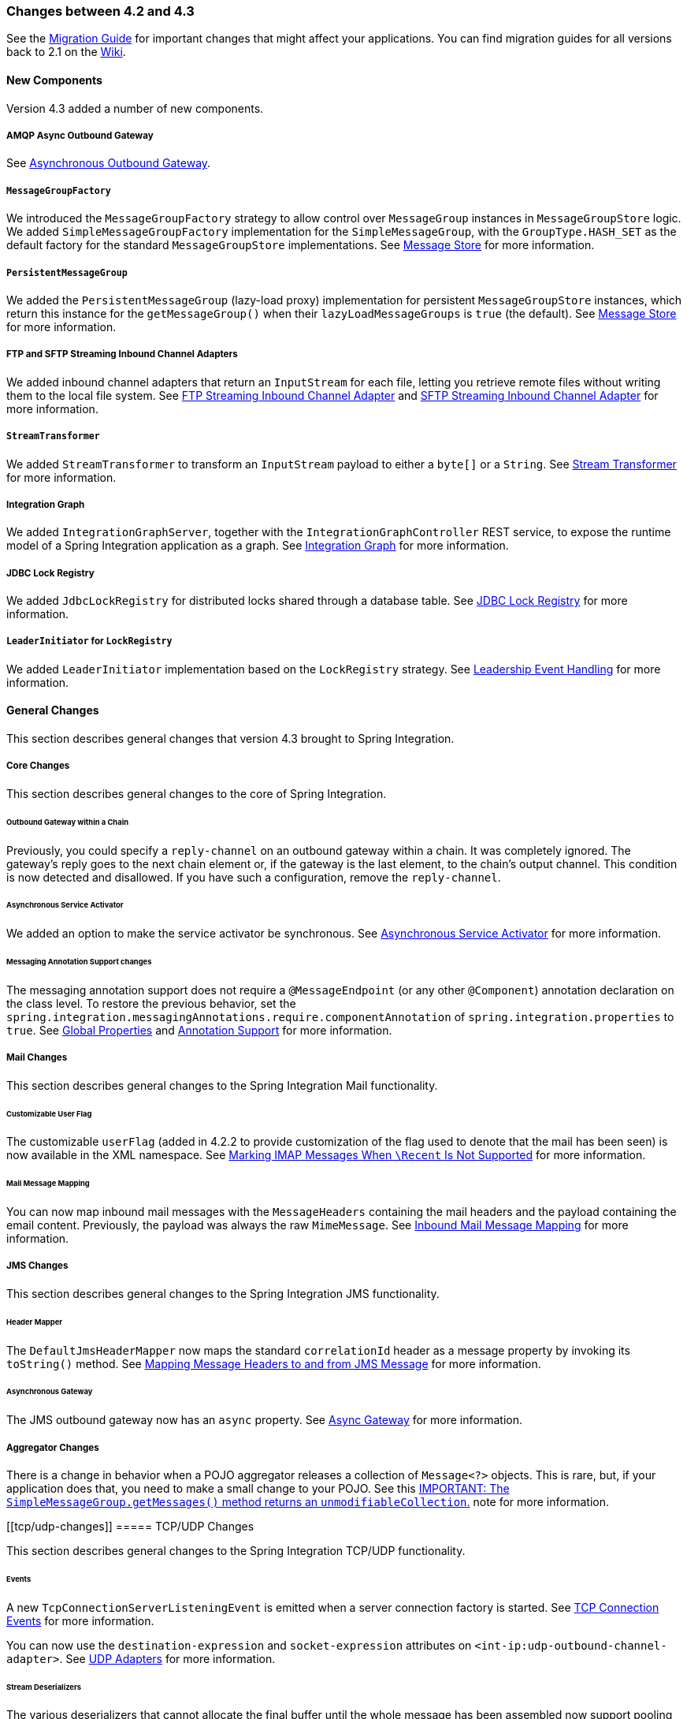 [[migration-4.2-4.3]]
=== Changes between 4.2 and 4.3

See the https://github.com/spring-projects/spring-integration/wiki/Spring-Integration-4.2-to-4.3-Migration-Guide[Migration Guide]
for important changes that might affect your applications.
You can find migration guides for all versions back to 2.1 on the https://github.com/spring-projects/spring-integration/wiki[Wiki].

[[x4.3-new-components]]
==== New Components

Version 4.3 added a number of new components.

[[amqp-async-outbound-gateway]]
===== AMQP Async Outbound Gateway

See <<./amqp.adoc#amqp-async-outbound-gateway,Asynchronous Outbound Gateway>>.

[[messagegroupfactory]]
===== `MessageGroupFactory`

We introduced the `MessageGroupFactory` strategy to allow control over `MessageGroup` instances in `MessageGroupStore` logic.
We added `SimpleMessageGroupFactory` implementation for the `SimpleMessageGroup`, with the `GroupType.HASH_SET` as the default
factory for the standard `MessageGroupStore` implementations.
See <<./message-store.adoc#message-store,Message Store>> for more information.

[[persistentmessagegroup]]
===== `PersistentMessageGroup`

We added the `PersistentMessageGroup` (lazy-load proxy) implementation for persistent `MessageGroupStore` instances,
which return this instance for the `getMessageGroup()` when their `lazyLoadMessageGroups` is `true` (the default).
See <<./message-store.adoc#message-store,Message Store>> for more information.

[[ftp-and-sftp-streaming-inbound-channel-adapters]]
===== FTP and SFTP Streaming Inbound Channel Adapters

We added inbound channel adapters that return an `InputStream` for each file, letting you retrieve remote files without writing them to the local file system.
See <<./ftp.adoc#ftp-streaming,FTP Streaming Inbound Channel Adapter>> and <<./sftp.adoc#sftp-streaming,SFTP Streaming Inbound Channel Adapter>> for more information.

[[streamtransformer]]
===== `StreamTransformer`

We added `StreamTransformer` to transform an `InputStream` payload to either a `byte[]` or a `String`.
See <<./transformer.adoc#stream-transformer,Stream Transformer>> for more information.

[[integration-graph]]
===== Integration Graph

We added `IntegrationGraphServer`, together with the `IntegrationGraphController` REST service, to expose the runtime model of a Spring Integration application as a graph.
See <<./graph.adoc#integration-graph,Integration Graph>> for more information.

[[jdbc-lock-registry]]
===== JDBC Lock Registry

We added `JdbcLockRegistry` for distributed locks shared through a database table.
See <<./jdbc.adoc#jdbc-lock-registry,JDBC Lock Registry>> for more information.

[[leaderinitiator-for-lockregistry]]
===== `LeaderInitiator` for `LockRegistry`

We added `LeaderInitiator` implementation based on the `LockRegistry` strategy.
See <<./endpoint.adoc#leadership-event-handling,Leadership Event Handling>> for more information.

[[x4.3-general]]
==== General Changes

This section describes general changes that version 4.3 brought to Spring Integration.

[[core-changes]]
===== Core Changes

This section describes general changes to the core of Spring Integration.

[[outbound-gateway-within-a-chain]]
====== Outbound Gateway within a Chain

Previously, you could specify a `reply-channel` on an outbound gateway within a chain.
It was completely ignored.
The gateway's reply goes to the next chain element or, if the gateway is the last element, to the chain's output channel.
This condition is now detected and disallowed.
If you have such a configuration, remove the `reply-channel`.

[[asynchronous-service-activator]]
====== Asynchronous Service Activator

We added an option to make the service activator be synchronous.
See <<./service-activator.adoc#async-service-activator,Asynchronous Service Activator>> for more information.

[[messaging-annotation-support-changes]]
====== Messaging Annotation Support changes

The messaging annotation support does not require a `@MessageEndpoint` (or any other `@Component`) annotation declaration on the class level.
To restore the previous behavior, set the `spring.integration.messagingAnnotations.require.componentAnnotation` of
`spring.integration.properties` to `true`.
See <<./configuration.adoc#global-properties,Global Properties>> and <<./configuration.adoc#annotations,Annotation Support>> for more information.

[[mail-changes]]
===== Mail Changes

This section describes general changes to the Spring Integration Mail functionality.

[[customizable-user-flag]]
====== Customizable User Flag

The customizable `userFlag` (added in 4.2.2 to provide customization of the flag used to denote that the mail has been
seen) is now available in the XML namespace.
See <<./mail.adoc#imap-seen,Marking IMAP Messages When `\Recent` Is Not Supported>> for more information.

[[mail-message-mapping]]
====== Mail Message Mapping

You can now map inbound mail messages with the `MessageHeaders` containing the mail headers and the payload containing the email content.
Previously, the payload was always the raw `MimeMessage`.
See <<./mail.adoc#mail-mapping,Inbound Mail Message Mapping>> for more information.

[[jms-changes]]
===== JMS Changes

This section describes general changes to the Spring Integration JMS functionality.

[[header-mapper]]
====== Header Mapper

The `DefaultJmsHeaderMapper` now maps the standard `correlationId` header as a message property by invoking its `toString()` method.
See <<./jms.adoc#jms-header-mapping,Mapping Message Headers to and from JMS Message>> for more information.

[[asynchronous-gateway]]
====== Asynchronous Gateway

The JMS outbound gateway now has an `async` property.
See <<./jms.adoc#jms-async-gateway,Async Gateway>> for more information.

[[aggregator-changes]]
===== Aggregator Changes

There is a change in behavior when a POJO aggregator releases a collection of `Message<?>` objects.
This is rare, but, if your application does that, you need to make a small change to your POJO.
See this <<./aggregator.adoc#agg-message-collection,IMPORTANT: The `SimpleMessageGroup.getMessages()` method returns an `unmodifiableCollection`.>> note for more information.

[[tcp/udp-changes]]
===== TCP/UDP Changes

This section describes general changes to the Spring Integration TCP/UDP functionality.

[[events]]
====== Events

A new `TcpConnectionServerListeningEvent` is emitted when a server connection factory is started.
See <<./ip.adoc#tcp-events,TCP Connection Events>> for more information.

You can now use the `destination-expression` and `socket-expression` attributes on `<int-ip:udp-outbound-channel-adapter>`.
See <<./ip.adoc#udp-adapters,UDP Adapters>> for more information.

[[stream-deserializers]]
====== Stream Deserializers

The various deserializers that cannot allocate the final buffer until the whole message has been assembled now support pooling the raw buffer into which the data is received rather than creating and discarding a buffer for each message.
See <<./ip.adoc#tcp-connection-factories,TCP Connection Factories>> for more information.

[[tcp-message-mapper]]
====== TCP Message Mapper

The message mapper now, optionally, sets a configured content type header.
See <<./ip.adoc#ip-msg-headers,IP Message Headers>> for more information.

[[file-changes]]
===== File Changes

This section describes general changes to the Spring Integration File functionality.

[[destination-directory-creation]]
====== Destination Directory Creation

The generated file name for the `FileWritingMessageHandler` can represent a sub-path to save the desired directory structure for a file in the target directory.
See <<./file.adoc#file-writing-file-names,Generating File Names>> for more information.

The `FileReadingMessageSource` now hides the `WatchService` directory scanning logic in the inner class.
We added the `use-watch-service` and `watch-events` options to enable this behavior.
We deprecated the top-level `WatchServiceDirectoryScanner` because of inconsistency around the API.
See <<./file.adoc#watch-service-directory-scanner,`WatchServiceDirectoryScanner`>> for more information.

[[buffer-size]]
====== Buffer Size

When writing files, you can now specify the buffer size.

[[appending-and-flushing]]
====== Appending and Flushing

You can now avoid flushing files when appending and use a number of strategies to flush the data during idle periods.
See <<./file.adoc#file-flushing,Flushing Files When Using `APPEND_NO_FLUSH`>> for more information.

[[preserving-timestamps]]
====== Preserving Timestamps

You can now configure the outbound channel adapter to set the destination file's `lastmodified` timestamp.
See <<./file.adoc#file-timestamps,File Timestamps>> for more information.

[[splitter-changes]]
====== Splitter Changes

The `FileSplitter` now automatically closes an FTP or SFTP session when the file is completely read.
This applies when the outbound gateway returns an `InputStream` or when you use the new FTP or SFTP streaming channel adapters.
We also introduced a new `markers-json` option to convert `FileSplitter.FileMarker` to JSON `String` for relaxed downstream network interaction.
See <<./file.adoc#file-splitter,File Splitter>> for more information.

[[file-filters]]
====== File Filters

We added `ChainFileListFilter` as an alternative to `CompositeFileListFilter`.
See <<./file.adoc#file-reading,Reading Files>> for more information.

[[amqp-changes]]
===== AMQP Changes

This section describes general changes to the Spring Integration AMQP functionality.

[[content-type-message-converter]]
====== Content Type Message Converter

The outbound endpoints now support a `RabbitTemplate` configured with a `ContentTypeDelegatingMessageConverter` such
that you can choose the converter based on the message content type.
See <<./amqp.adoc#content-type-conversion-outbound,Outbound Message Conversion>> for more information.

[[headers-for-delayed-message-handling]]
====== Headers for Delayed Message Handling

Spring AMQP 1.6 adds support for https://www.rabbitmq.com/blog/2015/04/16/scheduling-messages-with-rabbitmq/[delayed message exchanges].
Header mapping now supports the headers (`amqp_delay` and `amqp_receivedDelay`) used by this feature.

[[amqp-backed-channels]]
====== AMQP-Backed Channels

AMQP-backed channels now support message mapping.
See <<./amqp.adoc#amqp-channels,AMQP-backed Message Channels>> for more information.

[[redis-changes]]
===== Redis Changes

This section describes general changes to the Spring Integration Redis functionality.

[[list-push/pop-direction]]
====== List Push/Pop Direction

Previously, the queue channel adapters always used the Redis list in a fixed direction, pushing to the left end and reading from the right end.
You can now configure the reading and writing direction with the `rightPop` and `leftPush` options for the
`RedisQueueMessageDrivenEndpoint` and `RedisQueueOutboundChannelAdapter`, respectively.
See <<./redis.adoc#redis-queue-inbound-channel-adapter,Redis Queue Inbound Channel Adapter>> and <<./redis.adoc#redis-queue-outbound-channel-adapter,Redis Queue Outbound Channel Adapter>> for more information.

[[queue-inbound-gateway-default-serializer]]
====== Queue Inbound Gateway Default Serializer

The default serializer in the inbound gateway has been changed to a `JdkSerializationRedisSerializer` for compatibility with the outbound gateway.
See <<./redis.adoc#redis-queue-inbound-gateway,Redis Queue Inbound Gateway>> for more information.

[[http-changes]]
===== HTTP Changes

Previously, with requests that had a body (such as `POST`) that had no `content-type` header, the body was ignored.
With this release, the content type of such requests is considered to be `application/octet-stream` as recommended
by RFC 2616.
See <<./http.adoc#http-inbound,Http Inbound Components>> for more information.

`uriVariablesExpression` now uses a `SimpleEvaluationContext` by default (since 4.3.15).
See <<./http.adoc#mapping-uri-variables,Mapping URI Variables>> for more information.

[[sftp-changes]]
===== SFTP Changes

This section describes general changes to the Spring Integration SFTP functionality.

[[factory-bean]]
====== Factory Bean

We added a new factory bean to simplify the configuration of Jsch proxies for SFTP.
See `JschProxyFactoryBean` for more information.

[[chmod-changes]]
====== `chmod` Changes

The SFTP outbound gateway (for `put` and `mput` commands) and the SFTP outbound channel adapter now support the `chmod` attribute to change the remote file permissions after uploading.
See `<<./sftp.adoc#sftp-outbound,SFTP Outbound Channel Adapter>>` and `<<./sftp.adoc#sftp-outbound-gateway,SFTP Outbound Gateway>>` for more information.

[[ftp-changes]]
===== FTP Changes

This section describes general changes to the Spring Integration FTP functionality.

[[session-changes]]
====== Session Changes

The `FtpSession` now supports `null` for the `list()` and `listNames()` methods, since underlying FTP Client can use it.
With that, you can now configure the `FtpOutboundGateway` without the `remoteDirectory` expression.
You can also configure the `<int-ftp:inbound-channel-adapter>` without `remote-directory` or `remote-directory-expression`.
See <<./ftp.adoc#ftp,FTP/FTPS Adapters>> for more information.

[[router-changes]]
===== Router Changes

The `ErrorMessageExceptionTypeRouter` now supports the `Exception` superclass mappings to avoid duplication for the same channel in case of multiple inheritors.
For this purpose, the `ErrorMessageExceptionTypeRouter` loads mapping classes during initialization to fail-fast for a `ClassNotFoundException`.

See <<./router.adoc#router,Routers>> for more information.

[[header-mapping]]
===== Header Mapping

This section describes the changes to header mapping between version 4.2 and 4.3.

[[general]]
====== General

AMQP, WS, and XMPP header mappings (such as `request-header-mapping` and `reply-header-mapping`) now support negated patterns.
See <<./amqp.adoc#amqp-message-headers,AMQP Message Headers>>, <<./ws.adoc#ws-message-headers,WS Message Headers>>, and <<./xmpp.adoc#xmpp-message-headers,XMPP Message Headers>> for more information.

[[amqp-header-mapping]]
====== AMQP Header Mapping

Previously, only standard AMQP headers were mapped by default.
You had to explicitly enable mapping of user-defined headers.
With this release, all headers are mapped by default.
In addition, the inbound `amqp_deliveryMode` header is no longer mapped by default.
See <<./amqp.adoc#amqp-message-headers,AMQP Message Headers>> for more information.

[[groovy-scripts]]
===== Groovy Scripts

You can now configure groovy scripts with the `compile-static` hint or any other `CompilerConfiguration` options.
See <<./groovy.adoc#groovy-config,Groovy Configuration>> for more information.

[[inboundchanneladapter-changes]]
===== `@InboundChannelAdapter` Changes

The `@InboundChannelAdapter` now has an alias `channel` attribute for the regular `value`.
In addition, the target `SourcePollingChannelAdapter` components can now resolve the target `outputChannel` bean from its provided name (`outputChannelName` options) in a late-binding manner.
See <<./configuration.adoc#annotations,Annotation Support>> for more information.

[[xmpp-changes]]
===== XMPP Changes

The XMPP channel adapters now support the XMPP Extensions (XEP).
See <<./xmpp.adoc#xmpp-extensions,XMPP Extensions>> for more information.

[[wiretap-late-binding]]
===== WireTap Late Binding

The `WireTap` `ChannelInterceptor` now can accept a `channelName` that is resolved to the target `MessageChannel`
later, during the first active interceptor operation.
See <<./channel.adoc#channel-wiretap,Wire Tap>> for more information.

[[channelmessagestorequeryprovider-changes]]
===== `ChannelMessageStoreQueryProvider` Changes

The `ChannelMessageStoreQueryProvider` now supports H2 databases.
See <<./jdbc.adoc#jdbc-message-store-channels,Backing Message Channels>> for more information.

[[websocket-changes]]
===== WebSocket Changes

The `ServerWebSocketContainer` now exposes an `allowedOrigins` option, and `SockJsServiceOptions` exposes a `suppressCors` option.
See <<./web-sockets.adoc#web-sockets,WebSockets Support>> for more information.
